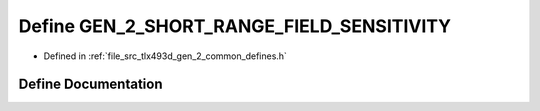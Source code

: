 .. _exhale_define_tlx493d__gen__2__common__defines_8h_1a19f08df5a843f673f179f1c4fc53eb57:

Define GEN_2_SHORT_RANGE_FIELD_SENSITIVITY
==========================================

- Defined in :ref:`file_src_tlx493d_gen_2_common_defines.h`


Define Documentation
--------------------


.. doxygendefine:: GEN_2_SHORT_RANGE_FIELD_SENSITIVITY
   :project: XENSIV 3D Magnetic Sensors Arduino Library